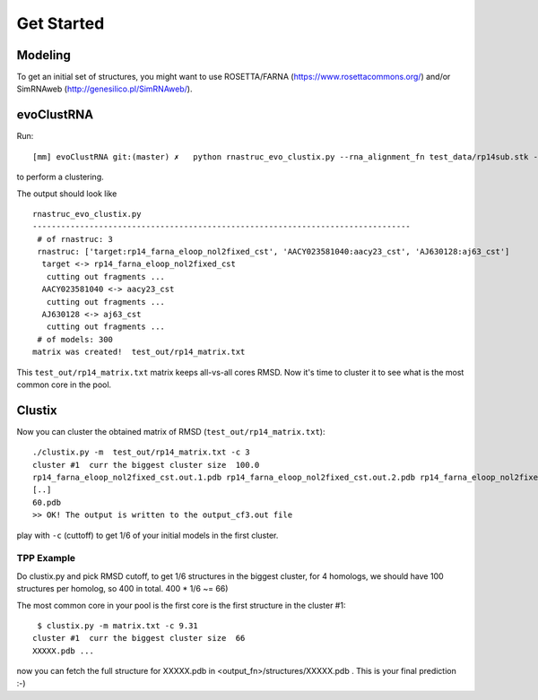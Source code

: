 Get Started
===========================================

Modeling
-------------------------------------------

To get an initial set of structures, you might want to use ROSETTA/FARNA (https://www.rosettacommons.org/) and/or SimRNAweb (http://genesilico.pl/SimRNAweb/).

evoClustRNA
-------------------------------------------
Run::

    [mm] evoClustRNA git:(master) ✗   python rnastruc_evo_clustix.py --rna_alignment_fn test_data/rp14sub.stk --output_dir test_out/rp14 --input_dir test_data --mapping 'target:rp14_farna_eloop_nol2fixed_cst|AACY023581040:aacy23_cst|AJ630128:aj63_cst' -x test_out/rp14_matrix.txt

to perform a clustering.

The output should look like ::

    rnastruc_evo_clustix.py
    --------------------------------------------------------------------------------
     # of rnastruc: 3
     rnastruc: ['target:rp14_farna_eloop_nol2fixed_cst', 'AACY023581040:aacy23_cst', 'AJ630128:aj63_cst']
      target <-> rp14_farna_eloop_nol2fixed_cst
       cutting out fragments ...
      AACY023581040 <-> aacy23_cst
       cutting out fragments ...
      AJ630128 <-> aj63_cst
       cutting out fragments ...
     # of models: 300
    matrix was created!  test_out/rp14_matrix.txt

This ``test_out/rp14_matrix.txt`` matrix keeps all-vs-all cores RMSD. Now it's time to cluster it to see what is the most common core in the pool.

Clustix
-------------------------------------------

Now you can cluster the obtained matrix of RMSD (``test_out/rp14_matrix.txt``)::

   ./clustix.py -m  test_out/rp14_matrix.txt -c 3
   cluster #1  curr the biggest cluster size  100.0
   rp14_farna_eloop_nol2fixed_cst.out.1.pdb rp14_farna_eloop_nol2fixed_cst.out.2.pdb rp14_farna_eloop_nol2fixed_cst   .out.5.pdb rp14_farna_eloop_nol2fixed_cst.out.7.pdb
   [..]
   60.pdb
   >> OK! The output is written to the output_cf3.out file

play with ``-c`` (cuttoff) to get 1/6  of your initial models in the first cluster.

TPP Example
~~~~~~~~~~~~~~~~~~~~~~~~~~~~~~~~~~~~~~~~~~~

Do clustix.py and pick RMSD cutoff, to get 1/6 structures in the biggest cluster, for 4 homologs, we should have 100 structures per homolog, so 400 in total. 400 * 1/6 ~= 66)

The most common core in your pool is the first core is the first structure in the cluster #1::

  $ clustix.py -m matrix.txt -c 9.31
 cluster #1  curr the biggest cluster size  66
 XXXXX.pdb ...

now you can fetch the full structure for XXXXX.pdb in <output_fn>/structures/XXXXX.pdb . This is your final prediction :-)
